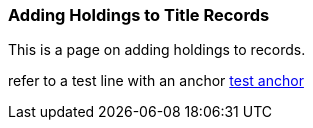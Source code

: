 Adding Holdings to Title Records
~~~~~~~~~~~~~~~~~~~~~~~~~~~~~~~~

This is a page on adding holdings to records.


refer to a test line with an anchor xref:test-anchor1-in-cat[test anchor]



